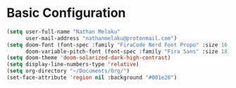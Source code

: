 
* Basic Configuration

#+begin_src emacs-lisp
(setq user-full-name "Nathan Melaku"
      user-mail-address "nathanmelaku@protonmail.com")
(setq doom-font (font-spec :family "FiraCode Nerd Font Propo" :size 16 :weight 'semi-light)
      doom-variable-pitch-font (font-spec :family "Fira Sans" :size 18))
(setq doom-theme 'doom-solarized-dark-high-contrast)
(setq display-line-numbers-type 'relative)
(setq org-directory "~/Documents/Org/")
(set-face-attribute 'region nil :background "#001e26")
#+end_src
